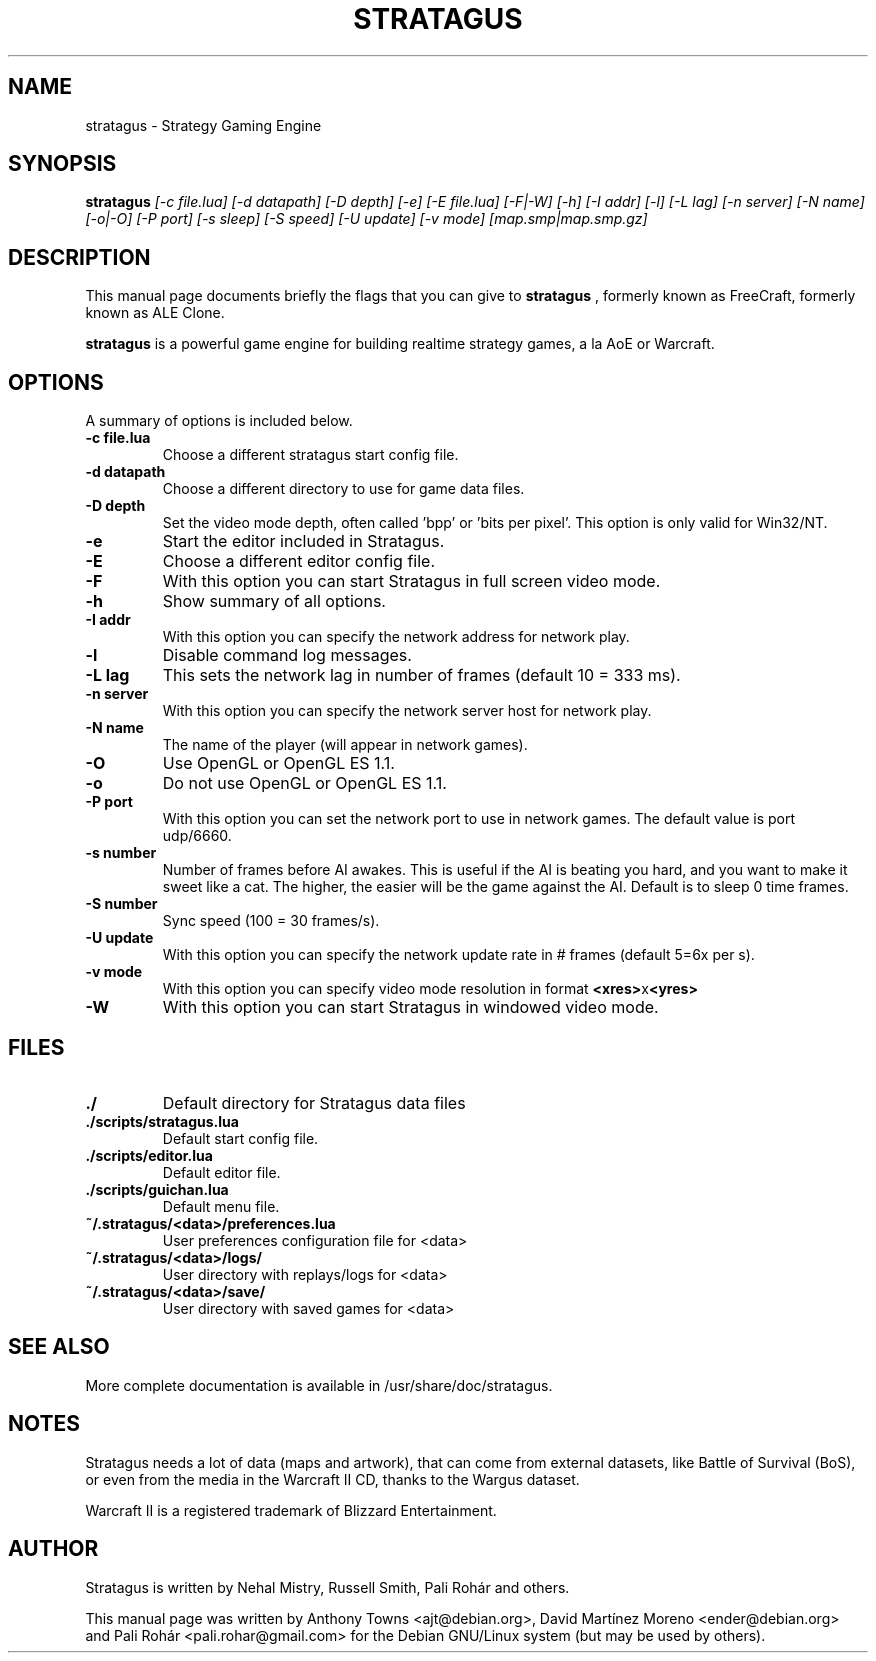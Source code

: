 .TH STRATAGUS 6 "Oct 2011" "Stratagus v2.2.7"
.SH NAME
stratagus \- Strategy Gaming Engine
.SH SYNOPSIS
.B stratagus
.I [-c file.lua] [-d datapath] [-D depth] [-e] [-E file.lua] [-F|-W] [-h] [-I addr] [-l] [-L lag] [-n server]
.I [-N name] [-o|-O] [-P port] [-s sleep] [-S speed] [-U update] [-v mode] [map.smp|map.smp.gz]
.SH "DESCRIPTION"
This manual page documents briefly the flags that you can give to
.BR stratagus
, formerly known as FreeCraft, formerly known as ALE Clone.
.PP
.B stratagus
is a powerful game engine for building realtime strategy games, a la AoE or Warcraft.
.SH OPTIONS
A summary of options is included below.
.TP
.B \-c file.lua
Choose a different stratagus start config file.
.TP
.B \-d datapath
Choose a different directory to use for game data files.
.TP
.B \-D depth
Set the video mode depth, often called 'bpp' or 'bits per pixel'. This
option is only valid for Win32/NT.
.TP
.B \-e
Start the editor included in Stratagus.
.TP
.B \-E
Choose a different editor config file.
.TP
.B \-F
With this option you can start Stratagus in full screen video mode.
.TP
.B \-h
Show summary of all options.
.TP
.B \-I addr
With this option you can specify the network address for network play.
.TP
.B \-l
Disable command log messages.
.TP
.B \-L lag
This sets the network lag in number of frames (default 10 = 333 ms).
.TP
.B \-n server
With this option you can specify the network server host for network play.
.TP
.B \-N name
The name of the player (will appear in network games).
.TP
.B \-O
Use OpenGL or OpenGL ES 1.1.
.TP
.B \-o
Do not use OpenGL or OpenGL ES 1.1.
.TP
.B \-P port
With this option you can set the network port to use in network games.
The default value is port udp/6660.
.TP
.B \-s number
Number of frames before AI awakes. This is useful if the AI is beating
you hard, and you want to make it sweet like a cat. The higher, the easier
will be the game against the AI. Default is to sleep 0 time frames.
.TP
.B \-S number
Sync speed (100 = 30 frames/s).
.TP
.B \-U update
With this option you can specify the network update rate in # frames (default 5=6x per s).
.TP
.B \-v mode
With this option you can specify video mode resolution in format \fB<xres>\fRx\fB<yres>\fR
.TP
.B \-W
With this option you can start Stratagus in windowed video mode.
.SH "FILES"
.TP
.B ./
Default directory for Stratagus data files
.TP
.B ./scripts/stratagus.lua
Default start config file.
.TP
.B ./scripts/editor.lua
Default editor file.
.TP
.B ./scripts/guichan.lua
Default menu file.
.TP
.B ~/.stratagus/<data>/preferences.lua
User preferences configuration file for <data>
.TP
.B ~/.stratagus/<data>/logs/
User directory with replays/logs for <data>
.TP
.B ~/.stratagus/<data>/save/
User directory with saved games for <data>
.SH "SEE ALSO"
More complete documentation is available in /usr/share/doc/stratagus.
.SH NOTES
Stratagus needs a lot of data (maps and artwork), that can come from
external datasets, like Battle of Survival (BoS), or even from the media
in the Warcraft II CD, thanks to the Wargus dataset.
.PP
Warcraft II is a registered trademark of Blizzard Entertainment.
.SH AUTHOR
Stratagus is written by Nehal Mistry, Russell Smith, Pali Rohár and others.
.PP
This manual page was written by Anthony Towns <ajt@debian.org>,
David Martínez Moreno <ender@debian.org> and
Pali Rohár <pali.rohar@gmail.com> for the Debian GNU/Linux
system (but may be used by others).
